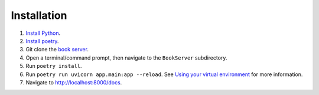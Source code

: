 ************
Installation
************
#.  `Install Python <https://www.python.org/downloads/>`_.
#.  `Install poetry <https://python-poetry.org/docs/#installation>`_.
#.  Git clone the `book server <https://github.com/bnmnetp/BookServer>`_.
#.  Open a terminal/command prompt, then navigate to the ``BookServer`` subdirectory.
#.  Run ``poetry install``.
#.  Run ``poetry run uvicorn app.main:app --reload``. See `Using your virtual environment <https://python-poetry.org/docs/basic-usage/#using-your-virtual-environment>`_ for more information.
#.  Navigate to http://localhost:8000/docs.